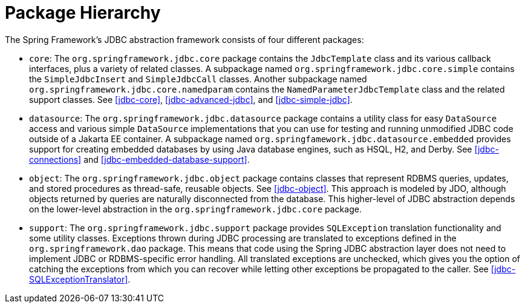 [[jdbc-packages]]
= Package Hierarchy

The Spring Framework's JDBC abstraction framework consists of four different packages:

* `core`: The `org.springframework.jdbc.core` package contains the `JdbcTemplate` class and its
various callback interfaces, plus a variety of related classes. A subpackage named
`org.springframework.jdbc.core.simple` contains the `SimpleJdbcInsert` and
`SimpleJdbcCall` classes. Another subpackage named
`org.springframework.jdbc.core.namedparam` contains the `NamedParameterJdbcTemplate`
class and the related support classes. See <<jdbc-core>>, <<jdbc-advanced-jdbc>>, and
<<jdbc-simple-jdbc>>.

* `datasource`: The `org.springframework.jdbc.datasource` package contains a utility class for easy
`DataSource` access and various simple `DataSource` implementations that you can use for
testing and running unmodified JDBC code outside of a Jakarta EE container. A subpackage
named `org.springfamework.jdbc.datasource.embedded` provides support for creating
embedded databases by using Java database engines, such as HSQL, H2, and Derby. See
<<jdbc-connections>> and <<jdbc-embedded-database-support>>.

* `object`: The `org.springframework.jdbc.object` package contains classes that represent RDBMS
queries, updates, and stored procedures as thread-safe, reusable objects. See
<<jdbc-object>>. This approach is modeled by JDO, although objects returned by queries
are naturally disconnected from the database. This higher-level of JDBC abstraction
depends on the lower-level abstraction in the `org.springframework.jdbc.core` package.

* `support`: The `org.springframework.jdbc.support` package provides `SQLException` translation
functionality and some utility classes. Exceptions thrown during JDBC processing are
translated to exceptions defined in the `org.springframework.dao` package. This means
that code using the Spring JDBC abstraction layer does not need to implement JDBC or
RDBMS-specific error handling. All translated exceptions are unchecked, which gives you
the option of catching the exceptions from which you can recover while letting other
exceptions be propagated to the caller. See <<jdbc-SQLExceptionTranslator>>.



